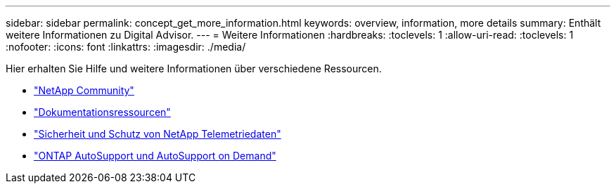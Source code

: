 ---
sidebar: sidebar 
permalink: concept_get_more_information.html 
keywords: overview, information, more details 
summary: Enthält weitere Informationen zu Digital Advisor. 
---
= Weitere Informationen
:hardbreaks:
:toclevels: 1
:allow-uri-read: 
:toclevels: 1
:nofooter: 
:icons: font
:linkattrs: 
:imagesdir: ./media/


[role="lead"]
Hier erhalten Sie Hilfe und weitere Informationen über verschiedene Ressourcen.

* link:https://community.netapp.com/t5/Active-IQ-Digital-Advisor-and-AutoSupport/ct-p/autosupport-and-my-autosupport["NetApp Community"^]
* link:https://www.netapp.com/us/documentation/active-iq.aspx["Dokumentationsressourcen"^]
* link:https://www.netapp.com/pdf.html?item=/media/10439-tr4688pdf.pdf["Sicherheit und Schutz von NetApp Telemetriedaten"^]
* link:https://www.netapp.com/pdf.html?item=/media/10438-tr-4444pdf.pdf["ONTAP AutoSupport und AutoSupport on Demand"^]

